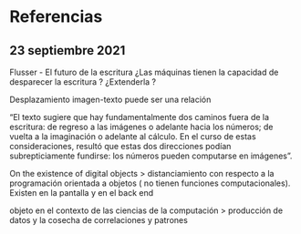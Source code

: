 
* Referencias

** 23 septiembre 2021

 Flusser - El futuro de la escritura ¿Las máquinas tienen la capacidad de desparecer la escritura ? ¿Extenderla ?

 Desplazamiento imagen-texto puede ser una relación

 “El texto sugiere que hay fundamentalmente dos caminos fuera de la escritura: de regreso a las imágenes o adelante hacia los números; de vuelta a la imaginación o adelante al cálculo. En el curso de estas consideraciones, resultó que estas dos direcciones podían subrepticiamente fundirse: los números pueden computarse en imágenes”.

 On the existence of digital objects > distanciamiento con respecto a la programación orientada a objetos ( no tienen funciones computacionales). Existen en la pantalla y en el back end

 objeto en el contexto de las ciencias de la computación > producción de datos y la cosecha de correlaciones y patrones 
